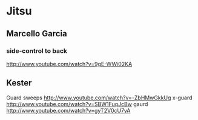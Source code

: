 *  Jitsu

** Marcello Garcia
*** side-control to back
http://www.youtube.com/watch?v=9gE-WWi02KA

** Kester
Guard sweeps
http://www.youtube.com/watch?v=-ZbHMwGkkUg
x-guard
http://www.youtube.com/watch?v=SBW1FuqJcBw
gaurd
http://www.youtube.com/watch?v=gyT2V0cU7vA

